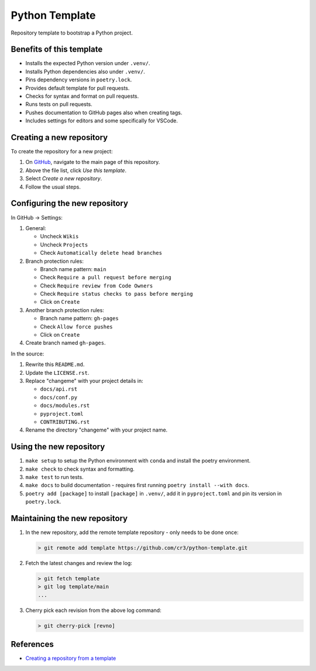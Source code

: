 Python Template
===============

Repository template to bootstrap a Python project.

Benefits of this template
-------------------------

* Installs the expected Python version under ``.venv/``.
* Installs Python dependencies also under ``.venv/``.
* Pins dependency versions in ``poetry.lock``.
* Provides default template for pull requests.
* Checks for syntax and format on pull requests.
* Runs tests on pull requests.
* Pushes documentation to GitHub pages also when creating tags.
* Includes settings for editors and some specifically for VSCode.

Creating a new repository
-------------------------

To create the repository for a new project:

1. On `GitHub`_, navigate to the main page of this repository.
2. Above the file list, click *Use this template*.
3. Select *Create a new repository*.
4. Follow the usual steps.

.. _GitHub: https://github.com/cr3

Configuring the new repository
------------------------------

In GitHub -> Settings:

1. General:

   * Uncheck ``Wikis``
   * Uncheck ``Projects``
   * Check ``Automatically delete head branches``

2. Branch protection rules:

   * Branch name pattern: ``main``
   * Check ``Require a pull request before merging``
   * Check ``Require review from Code Owners``
   * Check ``Require status checks to pass before merging``
   * Click on ``Create``

3. Another branch protection rules:

   * Branch name pattern: ``gh-pages``
   * Check ``Allow force pushes``
   * Click on ``Create``

4. Create branch named ``gh-pages``.

In the source:

1. Rewrite this ``README.md``.
2. Update the ``LICENSE.rst``.
3. Replace "changeme" with your project details in:

   * ``docs/api.rst``
   * ``docs/conf.py``
   * ``docs/modules.rst``
   * ``pyproject.toml``
   * ``CONTRIBUTING.rst``

4. Rename the directory "changeme" with your project name.

Using the new repository
------------------------

1. ``make setup`` to setup the Python environment with ``conda`` and install the poetry environment.
2. ``make check`` to check syntax and formatting.
3. ``make test`` to run tests.
4. ``make docs`` to build documentation - requires first running ``poetry install --with docs``.
5. ``poetry add [package]`` to install ``[package]`` in ``.venv/``, add it in ``pyproject.toml`` and pin its version in ``poetry.lock``.

Maintaining the new repository
------------------------------

1. In the new repository, add the remote template repository - only needs to be done once:

   .. code-block:: text

      > git remote add template https://github.com/cr3/python-template.git

2. Fetch the latest changes and review the log:

   .. code-block:: text

      > git fetch template
      > git log template/main
      ...

3. Cherry pick each revision from the above log command:

   .. code-block:: text

      > git cherry-pick [revno]


References
----------

* `Creating a repository from a template <https://docs.github.com/en/repositories/creating-and-managing-repositories/creating-a-repository-from-a-template>`__
